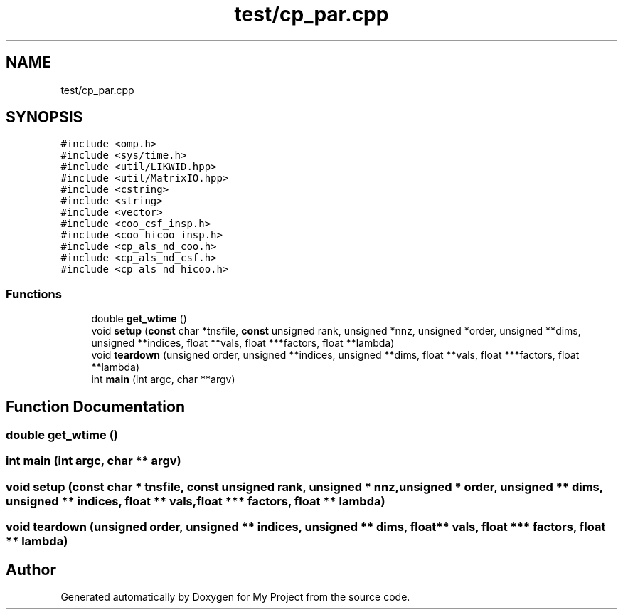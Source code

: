 .TH "test/cp_par.cpp" 3 "Sun Jul 12 2020" "My Project" \" -*- nroff -*-
.ad l
.nh
.SH NAME
test/cp_par.cpp
.SH SYNOPSIS
.br
.PP
\fC#include <omp\&.h>\fP
.br
\fC#include <sys/time\&.h>\fP
.br
\fC#include <util/LIKWID\&.hpp>\fP
.br
\fC#include <util/MatrixIO\&.hpp>\fP
.br
\fC#include <cstring>\fP
.br
\fC#include <string>\fP
.br
\fC#include <vector>\fP
.br
\fC#include <coo_csf_insp\&.h>\fP
.br
\fC#include <coo_hicoo_insp\&.h>\fP
.br
\fC#include <cp_als_nd_coo\&.h>\fP
.br
\fC#include <cp_als_nd_csf\&.h>\fP
.br
\fC#include <cp_als_nd_hicoo\&.h>\fP
.br

.SS "Functions"

.in +1c
.ti -1c
.RI "double \fBget_wtime\fP ()"
.br
.ti -1c
.RI "void \fBsetup\fP (\fBconst\fP char *tnsfile, \fBconst\fP unsigned rank, unsigned *nnz, unsigned *order, unsigned **dims, unsigned **indices, float **vals, float ***factors, float **lambda)"
.br
.ti -1c
.RI "void \fBteardown\fP (unsigned order, unsigned **indices, unsigned **dims, float **vals, float ***factors, float **lambda)"
.br
.ti -1c
.RI "int \fBmain\fP (int argc, char **argv)"
.br
.in -1c
.SH "Function Documentation"
.PP 
.SS "double get_wtime ()"

.SS "int main (int argc, char ** argv)"

.SS "void setup (\fBconst\fP char * tnsfile, \fBconst\fP unsigned rank, unsigned * nnz, unsigned * order, unsigned ** dims, unsigned ** indices, float ** vals, float *** factors, float ** lambda)"

.SS "void teardown (unsigned order, unsigned ** indices, unsigned ** dims, float ** vals, float *** factors, float ** lambda)"

.SH "Author"
.PP 
Generated automatically by Doxygen for My Project from the source code\&.
